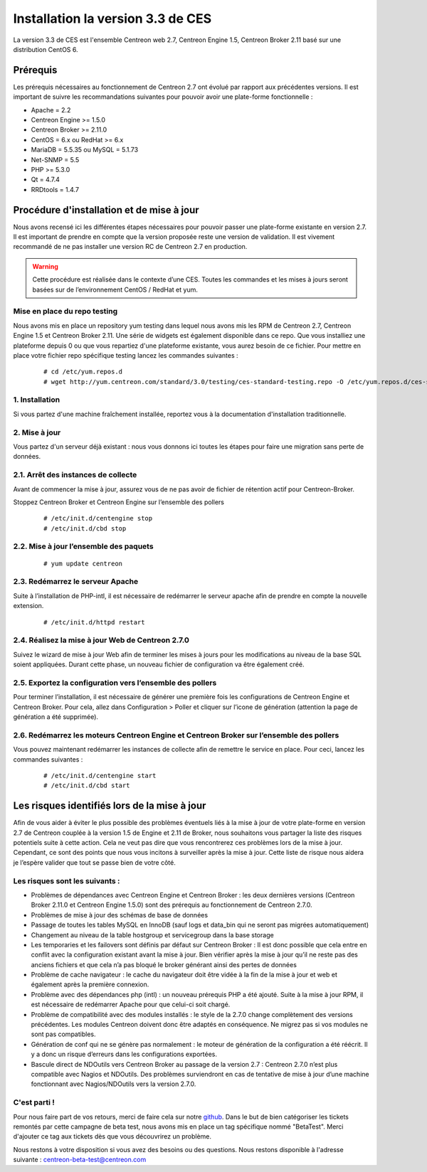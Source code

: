 .. _betaTest2_7_0: 

==================================
Installation la version 3.3 de CES
==================================

La version 3.3 de CES est l'ensemble Centreon web 2.7, Centreon Engine 1.5, Centreon Broker 2.11 basé sur une distribution CentOS 6. 

*********
Prérequis
*********

Les prérequis nécessaires au fonctionnement de Centreon 2.7 ont évolué par rapport aux précédentes versions. Il est important de suivre les recommandations suivantes pour pouvoir avoir une plate-forme fonctionnelle :

* Apache = 2.2
* Centreon Engine >= 1.5.0
* Centreon Broker >= 2.11.0
* CentOS = 6.x ou RedHat >= 6.x
* MariaDB = 5.5.35 ou MySQL = 5.1.73
* Net-SNMP = 5.5
* PHP >= 5.3.0
* Qt = 4.7.4
* RRDtools = 1.4.7

******************************************
Procédure d'installation et de mise à jour
******************************************

Nous avons recensé ici les différentes étapes nécessaires pour pouvoir passer une plate-forme existante en version 2.7. Il est important de prendre en compte que la version proposée reste une version de validation. Il est vivement recommandé de ne pas installer une version RC de Centreon 2.7 en production.

.. warning::
	Cette procédure est réalisée dans le contexte d’une CES. Toutes les commandes et les mises à jours seront basées sur de l’environnement CentOS / RedHat et yum.


Mise en place du repo testing
=============================

Nous avons mis en place un repository yum testing dans lequel nous avons mis les RPM de Centreon 2.7, Centreon Engine 1.5 et Centreon Broker 2.11. Une série de widgets est également disponible dans ce repo. Que vous installiez une plateforme depuis 0 ou que vous repartiez d'une plateforme existante, vous aurez besoin de ce fichier.
Pour mettre en place votre fichier repo spécifique testing lancez les commandes suivantes : 

   ::

   # cd /etc/yum.repos.d
   # wget http://yum.centreon.com/standard/3.0/testing/ces-standard-testing.repo -O /etc/yum.repos.d/ces-standard-testing.repo


1. Installation
===============

Si vous partez d'une machine fraîchement installée, reportez vous à la documentation d'installation traditionnelle. 


2. Mise à jour
==============

Vous partez d'un serveur déjà existant : nous vous donnons ici toutes les étapes pour faire une migration sans perte de données.


2.1. Arrêt des instances de collecte
===============================

Avant de commencer la mise à jour, assurez vous de ne pas avoir de fichier de rétention 
actif pour Centreon-Broker.

Stoppez Centreon Broker et Centreon Engine sur l’ensemble des pollers
 
   ::

   # /etc/init.d/centengine stop
   # /etc/init.d/cbd stop

2.2. Mise à jour l’ensemble des paquets
====================================

   ::

   # yum update centreon

2.3. Redémarrez le serveur Apache 
============================

Suite à l’installation de PHP-intl, il est nécessaire de redémarrer le serveur apache afin de prendre en compte la nouvelle extension.

   ::

   # /etc/init.d/httpd restart

2.4. Réalisez la mise à jour Web de Centreon 2.7.0
=============================================

Suivez le wizard de mise à jour Web afin de terminer les mises à jours pour les modifications au niveau de la base SQL soient appliquées. Durant cette phase, un nouveau fichier de configuration va être également créé.

2.5. Exportez la configuration vers l’ensemble des pollers
=====================================================

Pour terminer l’installation, il est nécessaire de générer une première fois les configurations de Centreon Engine et Centreon Broker. Pour cela, allez dans Configuration > Poller et cliquer sur l’icone de génération (attention la page de génération a été supprimée).
 
2.6. Redémarrez les moteurs Centreon Engine et Centreon Broker sur l’ensemble des pollers
====================================================================================

Vous pouvez maintenant redémarrer les instances de collecte afin de remettre le service en place. Pour ceci, lancez les commandes suivantes : 

  ::

   # /etc/init.d/centengine start
   # /etc/init.d/cbd start

*********************************************
Les risques identifiés lors de la mise à jour
*********************************************

Afin de vous aider à éviter le plus possible des problèmes éventuels liés à la mise à jour de votre plate-forme en version 2.7 de Centreon couplée à la version 1.5 de Engine et 2.11 de Broker, nous souhaitons vous partager la liste des risques potentiels suite à cette action. Cela ne veut pas dire que vous rencontrerez ces problèmes lors de la mise à jour. Cependant, ce sont des points que nous vous incitons à surveiller après la mise à jour. Cette liste de risque nous aidera je l’espère valider que tout se passe bien de votre côté.

Les risques sont les suivants : 
===============================

* Problèmes de dépendances avec Centreon Engine et Centreon Broker : les deux dernières versions (Centreon Broker 2.11.0 et Centreon Engine 1.5.0) sont des prérequis au fonctionnement de Centreon 2.7.0. 
* Problèmes de mise à jour des schémas de base de données
* Passage de toutes les tables MySQL en InnoDB (sauf logs et data_bin qui ne seront pas migrées automatiquement)
* Changement au niveau de la table hostgroup et servicegroup dans la base storage
* Les temporaries et les failovers sont définis par défaut sur Centreon Broker : Il est donc possible que cela entre en conflit avec la configuration existant avant la mise à jour. Bien vérifier après la mise à jour qu’il ne reste pas des anciens fichiers et que cela n’a pas bloqué le broker générant ainsi des pertes de données
* Problème de cache navigateur : le cache du navigateur doit être vidée à la fin de la mise à jour et web et également après la première connexion.		
* Problème avec des dépendances php (intl) : un nouveau prérequis PHP a été ajouté. Suite à la mise à jour RPM, il est nécessaire de redémarrer Apache pour que celui-ci soit chargé.
* Problème de compatibilité avec des modules installés : le style de la 2.7.0 change complètement des versions précédentes. Les modules Centreon doivent donc être adaptés en conséquence. Ne migrez pas si vos modules ne sont pas compatibles.
* Génération de conf qui ne se génère pas normalement : le moteur de génération de la configuration a été réécrit. Il y a donc un risque d’erreurs dans les configurations exportées.
* Bascule direct de NDOutils vers Centreon Broker au passage de la version 2.7 : Centreon 2.7.0 n’est plus compatible avec Nagios et NDOutils. Des problèmes surviendront en cas de tentative de mise à jour d’une machine fonctionnant avec Nagios/NDOutils vers la version 2.7.0.

C'est parti !
=============

Pour nous faire part de vos retours, merci de faire cela sur notre `github <https://github.com/centreon/centreon>`_. Dans le but de bien catégoriser les tickets remontés par cette campagne de beta test, nous avons mis en place un tag spécifique nommé "BetaTest". Merci d'ajouter ce tag aux tickets dès que vous découvrirez un problème.

Nous restons à votre disposition si vous avez des besoins ou des questions. Nous restons disponible à l'adresse suivante : centreon-beta-test@centreon.com
